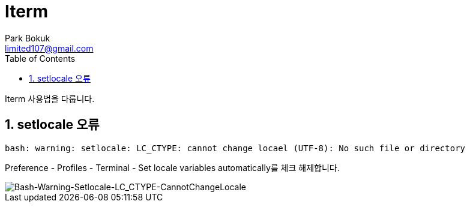 = Iterm
Park Bokuk <limited107@gmail.com>
:toc:
:sectnums:

[.lead]
Iterm 사용법을 다룹니다.

== setlocale 오류 
[source, bash]
----
bash: warning: setlocale: LC_CTYPE: cannot change locael (UTF-8): No such file or directory 
----

Preference - Profiles - Terminal - Set locale variables automatically를 체크 해제합니다.

image::images/Bash-Warning-Setlocale-LC_CTYPE-CannotChangeLocale.png.png[Bash-Warning-Setlocale-LC_CTYPE-CannotChangeLocale]
